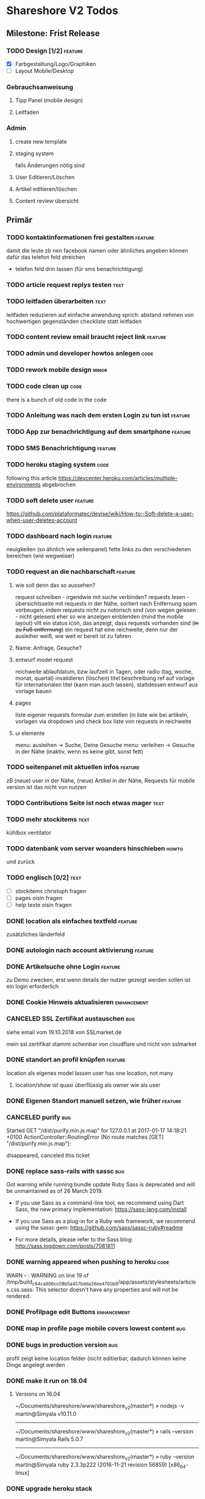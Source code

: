 #+TODO: TODO(t) NEXT(n) WAITING(w) POSTPONED(p) ONTURN(o) REOPENED(r) | DONE(d) FORWARDED(f) CANCELED(c)
#+TAGS: bug feature enhancement text layout concept code theme howto

* Shareshore V2 Todos
** Milestone: Frist Release
*** TODO Design [1/2]                                               :feature:
    - [X] Farbgestaltung/Logo/Graphiken
    - [ ] Layout Mobile/Desktop
*** Gebrauchsanweisung
**** Tipp Panel (mobile design)
**** Leitfaden
*** Admin
**** create new template
**** staging system
falls Änderungen nötig sind
**** User Editieren/Löschen
**** Artikel editieren/löschen
**** Content review übersicht
** Primär
*** TODO kontaktinformationen frei gestalten                        :feature:
damit die leute zb nen facebook namen oder ähnliches angeben können
dafür das telefon feld streichen
- telefon feld drin lassen (für sms benachrichtigung)
*** TODO article request replys testen                                 :test:
*** TODO leitfaden überarbeiten                                        :text:
    leitfaden reduzieren auf einfache anwendung
    sprich: abstand nehmen von hochwertigen gegenständen
    checkliste statt leitfaden                                
*** TODO content review email braucht reject link                   :feature:
*** TODO admin und developer howtos anlegen                            :code:
*** TODO rework mobile design                                         :minor:
*** TODO code clean up                                                 :code:
there is a bunch of old code in the code
*** TODO Anleitung was nach dem ersten Login zu tun ist             :feature:
*** TODO App zur benachrichtigung auf dem smartphone                :feature:
*** TODO SMS Benachrichtigung                                       :feature:
*** TODO heroku staging system                                         :code:
following this article
https://devcenter.heroku.com/articles/multiple-environments
abgebrochen
*** TODO soft delete user                                           :feature:
https://github.com/plataformatec/devise/wiki/How-to:-Soft-delete-a-user-when-user-deletes-account

*** TODO dashboard nach login                                       :feature:
    neuigkeiten (so ähnlich wie seitenpanel)
    fette links zu den verschiedenen bereichen (wie wegweiser)
*** TODO request an die nachbarschaft                               :feature:
**** wie soll denn das so aussehen?
     request schreiben - irgendwie mit suche verbinden?
     requests lesen - übersichtsseite mit requests in der Nähe, sortiert nach Entfernung
     spam vorbeugen, indem requests nicht zu notorisch sind (von wegen gelesen - nicht gelesen)
     eher so wie anzeigen einblenden (mind the mobile layout)
     vllt ein status icon, das anzeigt, dass requests vorhanden sind (+in zu Fuß entfernung+)
     ein request hat eine reichweite, denn nur der ausleiher weiß, wie weit er bereit ist zu fahren
**** Name: Anfrage, Gesuche?
**** entwurf model request
     reichweite
     ablaufdatum, bzw laufzeit in Tagen, oder radio (tag, woche, monat, quartal)
     invalidieren (löschen)
     titel
     beschreibung
     ref auf vorlage für internationalen titel (kann man auch lassen), stattdessen entwurf aus vorlage bauen
**** pages
     liste eigener requests
     formular zum erstellen (in liste wie bei artikeln, vorlagen via dropdown und check box
     liste von requests in reichweite
**** ui elemente
     menu: ausleihen -> Suche, Deine Gesuche
     menu: verleihen -> Gesuche in der Nähe (inaktiv, wenn es keine gibt, sonst fett)
*** TODO seitenpanel mit aktuellen infos                            :feature:
    zB (neue) user in der Nähe, (neue) Artikel in der Nähe, Requests
    für mobile version ist das nicht von nutzen
*** TODO Contributions Seite ist noch etwas mager                      :text:
*** TODO mehr stockitems                                               :text:
    kühlbox
    ventilator
*** TODO datenbank vom server woanders hinschieben                    :howto:
    und zurück
*** TODO englisch [0/2]                                                :text:
    - [ ] stockitems
      christoph fragen
    - [ ] pages
      oisin fragen
    - [ ] help texte
      oisin fragen
*** DONE location als einfaches textfeld                            :feature:
    CLOSED: [2018-11-24 Sa 20:27]
zusätzliches länderfeld
*** DONE autologin nach account aktivierung                         :feature:
    CLOSED: [2018-11-23 Fr 19:48]
*** DONE Artikelsuche ohne Login                                    :feature:
    CLOSED: [2018-11-23 Fr 17:13]
zu Demo zwecken, erst wenn details der nutzer gezeigt werden sollen ist ein login erforderlich
*** DONE Cookie Hinweis aktualisieren                           :enhancement:
    CLOSED: [2018-11-23 Fr 15:59]
*** CANCELED SSL Zertifikat austauschen                                 :bug:
    CLOSED: [2018-11-23 Fr 15:40]
siehe email vom 19.10.2018 von SSLmarket.de

mein ssl zertifikat stammt scheinbar von cloudflare und nicht von sslmarket
    
*** DONE standort an profil knüpfen                                 :feature:
    CLOSED: [2018-11-23 Fr 14:38]
    location als eigenes model lassen
    user has one location, not many
**** location/show ist quasi überflüssig als owner wie als user
*** DONE Eigenen Standort manuell setzen, wie früher                :feature:
    CLOSED: [2018-11-23 Fr 14:37]
*** CANCELED purify                                                     :bug:
    CLOSED: [2018-11-23 Fr 14:31]
     Started GET "/dist/purify.min.js.map" for 127.0.0.1 at 2017-01-17 14:18:21 +0100
     ActionController::RoutingError (No route matches [GET] "/dist/purify.min.js.map"):
     
     disappeared, canceled this ticket
*** DONE replace sass-rails with sassc                                  :bug:
    CLOSED: [2018-11-23 Fr 14:31]
Got warning while running bundle update
Ruby Sass is deprecated and will be unmaintained as of 26 March 2019.

- If you use Sass as a command-line tool, we recommend using Dart Sass, the new
  primary implementation: https://sass-lang.com/install

- If you use Sass as a plug-in for a Ruby web framework, we recommend using the
  sassc gem: https://github.com/sass/sassc-ruby#readme

- For more details, please refer to the Sass blog:
  http://sass.logdown.com/posts/7081811
*** DONE warning appeared when pushing to heroku                       :code:
    CLOSED: [2018-11-23 Fr 14:20]
WARN -- : WARNING on line 19 of /tmp/build_c64ca906cc08b5a457bdda26ee4700b9/app/assets/stylesheets/articles.css.sass:
This selector doesn't have any properties and will not be rendered.
*** DONE Profilpage edit Buttons                                :enhancement:
    CLOSED: [2018-11-23 Fr 14:14]
*** DONE map in profile page mobile covers lowest content               :bug:
    CLOSED: [2018-11-23 Fr 14:05]
*** DONE bugs in production version                                     :bug:
    CLOSED: [2018-11-19 Mo 21:17]
profil zeigt keine location felder (nicht editierbar, dadurch können keine Dinge angelegt werden
*** DONE make it run on 18.04
    CLOSED: [2018-11-19 Mo 19:22]
**** Versions on 16.04
~/Documents/shareshore/www/shareshore_v2(master*) » nodejs -v                    martin@Simyala
v10.11.0
------------------------------------------------------------
~/Documents/shareshore/www/shareshore_v2(master*) » rails --version              martin@Simyala
Rails 5.0.7
------------------------------------------------------------
~/Documents/shareshore/www/shareshore_v2(master*) » ruby --version               martin@Simyala
ruby 2.3.3p222 (2016-11-21 revision 56859) [x86_64-linux]
*** DONE upgrade heroku stack
https://devcenter.heroku.com/articles/upgrading-to-the-latest-stack
*** DONE layout article ansicht mit bemerkungen                 :enhancement:
    CLOSED: [2017-06-29 Do 20:12]
    sieht irgendwie doof aus mit den bemerkungen unter den infos, so dass man sie gern übersieht
*** DONE request: user soll genauer spezifizieren                   :feature:
    CLOSED: [2017-06-29 Do 19:59]
    datum, art der nutzung
*** DONE admin notifications                                        :feature:
    CLOSED: [2017-06-29 Do 18:22]
    admin braucht email notifications über neue users und neue einträge zum prüfen
    wann? - freitext einträge werden verändert, welche gibt es? jedoch nur solche die auf der website abrufbar sind
    - article: details, title bei vorlagenfreien artikeln
    - profil: username, details
    - location: komplette adresse - ohoh
    ohje, das sind viele sachen, vorläufig nur bei
    - profil: username, details
    - article: details, title
    welche infos sind notwendig?
    - neuen content
    - link to edit
*** DONE admin muss locations editieren und löschen können          :feature:
    CLOSED: [2017-06-29 Do 14:44]
    beachte das manuell setzen der location
    button für automatisches setzen (reset) - nicht so wichtig
*** DONE admin artikel ohne vorlage markierung                      :feature:
    CLOSED: [2017-06-28 Mi 15:00]
    eventuell irgendwie mit raum verknüpfen?
*** DONE Räume durch Kategorien ersetzen (aussagekräftiger)
    als eigenes Model implementieren:
    name je nach sprache, 
    bessere durchsuchbarkeit auf db ebene
*** DONE vorlagen seite übersichtlicher gestalten                    :layout:
    CLOSED: [2017-06-20 Di 14:02]
    - DONE room braucht übersetzung
**** ideen:
     - CANCELED staffelung:
       - Man kann mich gerne wegen Alltagsgegenständen (die nicht aufgelistet sind) fragen
         - entweder als häkchen in profil oder als Artikel, der ganz oben gelistet ist
       - pakete (hobbies)
         - optionale details angeben
         - oder häkchen bei Details auf Nachfrage
         - bei Suche auch zugehörige Pakete auflisten
         - vorlagenfreie artikel einem paket zuordnen
         - eigene Hobbies erstellen
       - erweiterte Alltagsgegenstände (zT Deckung mit Details aus Paketen)
         - ist selber ein Paket
       - vor der realisierung listen erstellen!!
     - bedenke: bei 3000 Artikeln in der Datenbank und 30 Artikeln pro Nutzer ist das nur 1%
       - daher durchsuchen der datenbank unbedingt mittels suchfeld
       - dumme user scrollen wohl eher durch artikellisten
     - CANCELED Kategorie häufig verwendet: einfache Werkzeuge (in Alltagsgegenstände enthalten)
*** DONE profil ansicht                                             :feature:
    CLOSED: [2017-05-06 Sa 14:34]
    listet nur locations, könnte aber auch artikel listen wie search
    und ne map, +ausserdem gibts in zukunft nur noch eine location+
*** DONE profil text
    CLOSED: [2017-05-03 Mi 14:12]
    netter text macht profile menschlicher
*** DONE das geblinker wenn sachen ausgeblendet werden nervt    :enhancement:
    CLOSED: [2017-05-03 Mi 13:10]
    am besten den entsprechenden gesamtteil von vorneherein ausblenden
    display:none geben
*** DONE cloudflare weiterleitung
    CLOSED: [2017-05-03 Mi 13:00]
    zwecks billigerem ssl zertifikat (heroku: 20$)
    - bei campusspeicher die namesserver geändert unter: https://www.campusspeicher.de/kundencenter/domain-nameserver-einstellungen/9124932/
      vorher:
      dns1.mediafam.de
      dns2.mediafam.de
      dns3.mediafam.de
      dns4.mediafam.de
      nachher:
      max.ns.cloudflare.com
      pam.ns.cloudflare.com
    - added A record form shareship.de to 91.250.115.183 (did also on campusspeicher, like it was before my changes)
    - next step: ssl aktivieren und unter heroku deaktivieren
      eventuell das gekaufte zertifikat bei rapidssl stornieren
    - bei heroku das endpoint ssl addon deaktiviert, auf widerruf bei rapidssl verzichtet, wg geringer erfolgsaussicht
    - bei cloudflare ssl mit option full aktiviert, weil flexible zu ner forwardschleife geführt hat
      mal sehen, ob das funktioniert (sollte eigentlich nicht, bissl warten)
    - ticket schließen, fehlerfall wird auffallen, dann erneut öffnen
*** DONE nutzerführung nach anmeldung                                 :theme:
    CLOSED: [2017-05-02 Di 17:31]
**** entwurf 1
     neuanmeldung: emailadresse angeben -> email erhalten -> bestätigen -> weitere nutzerdaten angeben -> fertig
     weitere nutzerdaten sind: passwort (vorgenerieren (per js sonst unsicher - weglassen)), nutzername, standort
     auto login after confirm wird als security risk gewertet
**** entwurf 2
     emailadresse, passwort, nickname eingeben -> email bestätigung -> anmelden -> standort und kontakt details eingeben (guidepost) 
**** CANCELED nach email bestätigung sofort login
     CLOSED: [2017-05-02 Di 17:31]
     security rist
**** DONE vor und nachname bis auf weiteres deaktivieren
     CLOSED: [2017-05-02 Di 17:30]
     alternativ nutzername deaktivieren (wie bei facebook, besser nicht wegen privatsphäre)
**** CANCELED nur ein standort und den gleich nach der anmeldung ausfüllen
     CLOSED: [2017-05-02 Di 17:03]
     standort im profil edit anlegen und bearbeiten
***** entwurf
      - [ ] user.locations durch location ersetzen
        erst mal sparen
      - [ ] contact details in eigenes model schieben
        erst mal sparen
      - [ ] formulare:
        nested, weil das dann durch registrations#update geregelt wird
        dann noch update_resource überschreiben, um location und contact info ohne password updaten zu können - done
        inwieweit geht das auch mit locations statt location? schwierig
        erst mal die formulare für die contact details machen? allerdings sollen die ja auch ausgelagert werden. das ist auch nur dann nested wenn sie ausgelagert werden. also erstmal ohne auslagern ohne nested realisieren
      - [ ] init the location of new users with country and city

*** DONE hilfe text im profil aktualisieren
    CLOSED: [2017-05-02 Di 17:29]
*** CANCELED die contact form felder anders anordnen
    CLOSED: [2017-04-28 Fr 17:52]
    checkbox - details
    via Shareshore - ohne details - immer aktiv
    via email - ohne details
    via telefon - telefonnr feld
*** DONE passwort abfrage bei ändern der nutzendaten nervig     :enhancement:
    CLOSED: [2017-04-28 Fr 17:51]
    nur beim ändern des passwortes oder der email nötig
    dazu separate seiten
    besser die profile seite etwas umbauen, so dass das moderner wirkt
    edit button für jedes feld öffnet jeweils eigenes form mit oder ohne passwort feld
    besser gelöst
*** DONE devise has a secret key which is stored a vc'ed file           :bug:
    CLOSED: [2017-04-27 Do 14:13]
    devise.rb: config.secret_key
    drüber nachlesen
    put into .env resp. heroku config
*** DONE dns weiterleitung von shareship.de                             :bug:
    CLOSED: [2017-04-27 Do 12:55]
**** Protokoll
***** versuch 1
      <2017-04-08 Sa 15:15>
      - ausgangszustand
        dns config: siehe Projects/shareship/www/2017-04-08_campusspeicher_dns_configuration.png
        http://www.shareship.de -> geht
        http://shareship.de -> http://shareship.de.herokuapp.com -> no such app
        http://www.shareship.de.herokuapp.com -> no such app (muss wohl so sein)
      - added shareship.de, 3600, IN, CNAME, shareship.de.herokudns.com
      - folgen
        anmeldung auf campusspeicher webmailer mit @shareship.de adresse geht nicht
      - änderung rückgängig gemacht: webmailer scheint wieder zu gehen (ohne verzögerung), jedoch fehlerpopup in webmailer gui (verbindung zum speicherserver fehlgeschlagen) - oder auch nicht (zweiter versuch nach einer minute schlägt fehl) - verhalten inkonsistent, mal gehts mal nicht, immer fehler mit speicherserver, fehlernachricht leicht variierend (schätzte, weil die dns konfiguration noch nicht weit genug propagiert ist, besser noch warten), um <2017-04-08 Sa 16:43> geht's wieder ohne fehler
***** versuch 2
      ziel: stelle fest, ob nach der änderung http://shareship.de geht
      dns config: siehe file:~/Projects/shareshore/www/2017-04-08_campusspeicher_dns_configuration.png
      - vorher [4/5]
        - [X] http://www.shareship.de
        - [ ] http://shareship.de
        - [X] anmeldung auf campusspeicher mit mail@shareship.de
        - [X] email an svenja@shareship.de (via contacts formular)
        - [X] email antwort an matlantis von svenja's campusspeicher
          msg_989ec184-3cdf-41cd-8c43-81d7a9c10c8b_e12c6f02-ed8f-492d-932e-79df0130c496@userreply.shareship.de
      - added shareship.de, 3600, IN, CNAME, shareship.de.herokudns.com
        <2017-04-08 Sa 16:57>
      - warten
      - <2017-04-08 Sa 19:21> keine veränderung, weiter warten
      - unter firefox gehts!!!!!
      - mache änderungen rückgängig und probiers nochmal
      - btw campusspeicher email login geht nicht
      - <2017-04-08 Sa 19:34> änderung rúckgängig gemacht
      - keine unmittelbare veränderung (auch nicht email login)
      - <2017-04-08 Sa 20:15> email login geht wieder
      - http://shareship.de geht auch im firefox!!
      - es geht selbst im eww!
      - check [5/5]
        - [X] http://www.shareship.de
        - [X] http://shareship.de firefox, eww, nicht im vivaldi :(
        - [X] anmeldung auf campusspeicher mit mail@shareship.de
        - [X] email an svenja@shareship.de (via contacts formular)
        - [X] email antwort an matlantis von svenja's campusspeicher
          msg_989ec184-3cdf-41cd-8c43-81d7a9c10c8b_e12c6f02-ed8f-492d-932e-79df0130c496@userreply.shareship.de

      - als gelöst betrachten!
***** <2017-04-24 Mo> trat zuletzt bei leon's handy auf
      <2017-04-26 Mi> und heute bei mir im chrome
      --> nix geht
***** versuch 3
      - vorher: 
        - dns config: siehe file:~/Projects/shareshore/www/2017-04-26_campusspeicher_dns_configuration.png
        - ping shareship.de geht nach 91.250.115.183
      - massnahme:
        - <2017-04-26 Mi 13:27> lösche den A eintrag auf shareship.de nach 91.250.115.183
        - <2017-04-26 Mi 13:36> keine verändernug (mail geht, ping wie vorher)
        - <2017-04-26 Mi 13:36> added shareship.de, 3600, IN, CNAME, shareship.herokuapp.com
      - änderungen rückgängig gemacht
***** versuch 4
      im campusspeicher Control Panel unter shareship.de war eine weiterleitung auf shareship.de.herokudns.com eingetragen. geändert in shareship.herokuapp.com.
      unter firefox gehts jetzt auch nach löschung aller nutzerdaten
*** DONE https                                                      :feature:
    CLOSED: [2017-04-26 Mi 13:18]
    certificate: renew on 22.04.2020, have already put a reminder into calendar
**** usefull
     - https://simonecarletti.com/blog/2011/05/configuring-rails-3-https-ssl/
       rails seite
     - https://readysteadycode.com/howto-setup-ssl-with-rails-and-heroku
       heroku seite und general infos
     - https://www.resumonk.com/blog/setup-ssl-certificate-heroku/
       csr erstellen
**** how i finally did it
     auf heroku kümmert sich heroku um ssl, mein server sieht sowieso nur http
     daher muss mein server auch kein https können
     aber der dns eintrag in campusspeicher musste anders lauten: shareship.herokuapp.com
     auf heroku muss man ssl freischalten (endpoint gewählt), und das certificate muss man kaufen und installieren (siehe anleitungen in den links unter [[usefull]])
     frag nicht, woher ich das genommen hab!
     in production.rb force_ssl aktiviert
     --> läuft
*** DONE sprache mechanik                                           :feature:
    CLOSED: [2017-04-21 Fr 14:54]
    stockitems
    - title
    - details hint
    - room (wird ohnehin überarbeitet)
*** DONE die fahrzeug zeit einschätzung ist blödsinn im Stadtverkehr    :bug:
    CLOSED: [2017-04-18 Di 13:47]
    
*** DONE search: wenn adresse unbekannt, kommt einfach nix              :bug:
    CLOSED: [2017-04-18 Di 13:24]
*** DONE das search form schaut beschissen aus, wenn display zu klein   :bug:
    CLOSED: [2017-04-18 Di 12:16]
*** DONE ersetze tafel schokolade durch ein eis                 :enhancement:
    CLOSED: [2017-04-18 Di 12:03]
    besser als icon darzustellen
*** DONE standort löschen löst flash nachricht aus              :enhancement:
    CLOSED: [2017-04-18 Di 11:49]
    annoying
*** DONE bereits angemeldete user nicht mit der cookie warnung belästigen :enhancement:
    CLOSED: [2017-04-18 Di 11:44]
*** DONE search form fehlerhafte leerzeile wenn user keinen standort hat :bug:
    CLOSED: [2017-04-18 Di 11:28]
*** DONE transport_models brauchen icons                        :enhancement:
    CLOSED: [2017-04-15 Sa 21:45]
    glyphicons-shoe-steps
    glyphicons-bicycle
*** DONE location country choice box                            :enhancement:
    CLOSED: [2017-04-15 Sa 18:37]
*** DONE erfolgreich angemeldet notification raus               :enhancement:
    CLOSED: [2017-04-15 Sa 13:38]
*** CANCELED email verification after change behaves like new registration :bug:
    CLOSED: [2017-04-11 Di 19:32]
    das ist wirklich ziemlich egal
*** DONE "Vorlagen" in "Anbieten" umbenennen                    :enhancement:
    CLOSED: [2017-04-11 Di 17:51]
*** CANCELED abschnitt über diebstahl in faq ergänzen                  :text:
    CLOSED: [2017-04-11 Di 17:48]
*** DONE schicker cookie hinweis                                     :layout:
    CLOSED: [2017-04-11 Di 17:05]
    http://veganer-kuchen.net/
*** DONE seite contacts: send gibt keine rückmeldung                    :bug:
    CLOSED: [2017-04-11 Di 15:59]
*** DONE change order of help panel and content in every page   :enhancement:
    CLOSED: [2017-04-11 Di 15:51]
*** DONE mobile ansicht                                              :layout:
    CLOSED: [2017-04-11 Di 14:02]
    Guck mal nach metatag für den Viewport. Ohne das nehmen Mobilgeräte am das die 
Seite nicht optimiert ist und setzt die Viewportbreite auf ~1000px Breite. Kann 
man auf Devicewidth stellen und es sieht so aus wie am PC aus.
*** DONE contact zu nutzern via formular: absender nick as betreff streichen
    CLOSED: [2017-04-11 Di 13:09]
    das wird sonst komisch, wenn man reply macht und den andere (Paul) liest dann "Re: Nachricht von Paul" 
*** DONE anfragen für article reply-to adresse
    CLOSED: [2017-04-11 Di 13:26]
    geht momentan an mail@shareship.de
*** DONE pages setzen kein title attribute
    CLOSED: [2017-02-07 Di 16:26]
*** DONE contributions page                                            :text:
    CLOSED: [2017-02-07 Di 16:26]
    mit lizenz stuff [5/5]
    - [X] rails
    - [X] bootstrap
    - [X] Glyphicons
    - [X] google captcha
    - [X] nominatim
    - gems
    - fonts (icons für rate)
*** DONE richtlinie: vereinbart ausdrücklich eine gegenleistung!       :text:
    CLOSED: [2017-02-07 Di 15:54]
    
*** DONE translation                                                    :bug:
    CLOSED: [2017-02-07 Di 15:23]
    Confirmation token translation missing: de.activerecord.errors.models.user.attributes.confirmation_token.invalid
*** DONE der link auf das bug formular sollte auch ohne den beta hinweis sichtbar sein
    CLOSED: [2017-02-07 Di 15:21]
*** DONE bug formular gibt keine rückmeldung                            :bug:
    CLOSED: [2017-02-07 Di 14:23]
*** DONE user messaging and contact                                   :theme:
    CLOSED: [2017-02-07 Di 13:28]
**** DONE request nachrichten vereinfachen (inhaltlich)
     CLOSED: [2017-02-02 Do 18:08]
**** CANCELED in profile edit has checkbox for show name, but its not shown nowhere :bug:
     CLOSED: [2017-02-02 Do 18:09]
     stimmt gar nicht
**** CANCELED request: fehler, wenn keine contact details vorhanden sind :bug:
     CLOSED: [2017-02-02 Do 18:08]
**** DONE requests contact method                                   :feature:
     CLOSED: [2017-02-02 Do 14:32]
     antwort mglkeit
     contact validation löschen
**** DONE request: reply-to auf verleiher email setzen                  :bug:
     CLOSED: [2017-02-02 Do 14:32]
**** DONE contact: auf der nutzer profil seite kann man nutzer nicht kontaktieren :bug:
     CLOSED: [2017-02-02 Do 14:32]
     irgendwie umorganisieren
     braucht man die seite überhaupt? jaja - für die standorte der user
**** DONE contact dont show checkboxes for phone or name if not given   :bug:
     CLOSED: [2017-01-24 Di 16:27]
**** DONE user messages verschicken
     CLOSED: [2017-01-29 So 13:03]
**** DONE user messages empfangen
     CLOSED: [2017-02-02 Do 14:31]
**** CANCELED requests rausnehmen
     CLOSED: [2017-02-07 Di 13:28]
     testweise - bleiben jetzt erstmal drin
**** DONE den blödsinn mit den kontaktdaten einfach rausschmeißen!
     CLOSED: [2017-02-02 Do 18:08]
     nutzer sollen ihre kontaktdaten selber in die message schreiben
*** DONE mail: html and text weiterleiten
    CLOSED: [2017-02-02 Do 13:33]
    in html email wird der text einfach fehlerhaft dargestellt (newlines). das passiert natürlich auch in den formularen (probieren).
*** DONE formular gestaltung (such formular)
    CLOSED: [2017-01-28 Sa 22:33]
    check boxen horizontal
    addresszeile checkbox und feld in eine zeile - sieht doof aus
    transport checkbox brauchen nen tooltip
*** DONE entfernung in geh minuten                                  :feature:
    CLOSED: [2017-01-28 Sa 18:29]
    oder je nach dauer mit fahrrad oder auto
    einfach easy as der luftlinie kalkulieren
    1km luftline ~ 1.5 km zickzack ~ 20min zu Fuß (3km/h)
    5km luftlinie ~ 7.5 km zickzack ~ 30min mit Fahrrad (15km/h)
    50km luftlinie ~ 75 km zickzack ~ 1h (75km/h)
*** CANCELED leaflet and turbolinks zusammen erzeugen fehlermeldungen   :bug:
    CLOSED: [2017-01-28 Sa 15:10]
    turbolinks deaktiviert
*** DONE description etwas einrücken
    CLOSED: [2017-01-28 Sa 14:53]
*** DONE use pattern field als filter (if it was empty before)
    CLOSED: [2017-01-28 Sa 14:16]
    easy
*** DONE radius durch bewegungsmittel (transport) ersetzen
    CLOSED: [2017-01-28 Sa 14:16]
*** DONE click on map marker -> scroll to location              :enhancement:
    CLOSED: [2017-01-27 Fr 16:55]
      
*** DONE search results: haus info: und Du                              :bug:
    CLOSED: [2017-01-27 Fr 16:00]
    wenn kein user im gleichen haus wie der nutzer
    da ist das und zu viel
*** DONE client side filter für suchergebnisse
    CLOSED: [2017-01-27 Fr 15:18]
    done but disabled
*** DONE löse das karten layout problem [2/2]                        :layout:
    CLOSED: [2017-01-26 Do 14:00]
    - [X] pinning the map using bootstrap affix
      tried it, not so good
    - [X] global map!!
*** DONE einfacheres article layout [2/2]
    CLOSED: [2017-01-25 Mi 21:21]
    - [X] search results nach häusern und nutzern sortieren
    - [X] article_view layout vereinfachen
*** DONE contact: nicht verfügbare contactmethoden ausgrauen
    CLOSED: [2017-01-25 Mi 16:12]
*** DONE resend information instructions                                :bug:
    CLOSED: [2017-01-25 Mi 14:51]
    translations
    submit funzt nicht
    
*** DONE js code wird in article/standorte nicht korrekt ausgefúhrt     :bug:
    CLOSED: [2017-01-25 Mi 14:45]
    seite lädt immer mit allem aufgeklappt
    testen, ob das am browser liegt, und ob das in produktiv auch so ist

    turbolinks war der übertäter
    however, mit turbolinks 'turbolinks:load' verwenden, ohne 'page:change'
*** DONE howto set production to maintanance mode
    CLOSED: [2017-01-25 Mi 14:10]
    heroku maintenance:on
*** DONE in devise emails wird der nutzen mit seiner email statt nickname angesprochen
    CLOSED: [2017-01-25 Mi 13:59]
*** DONE email signatur unter alle emails                       :enhancement:
    CLOSED: [2017-01-25 Mi 13:53]
*** DONE translation missing: de.devise.sessions.user.already_signed_out
    CLOSED: [2017-01-25 Mi 13:38]

*** DONE registrier mail mit text alternative                           :bug:
    CLOSED: [2017-01-24 Di 21:05]
    bitte testen

*** DONE invisible captcha                                      :enhancement:
    CLOSED: [2017-01-24 Di 16:05]
    https://github.com/markets/invisible_captcha
    captcha nur für nicht angemeldete user anzeigen
    
    Jesko dazu:
    Vielleicht könnte man bei registrierten Nutzern auch auf die Roboter-Prüfung verzichten
    und stattdessen ein Throttling/Block machen, wenn zu viele Seiten in zu kurzer
    Zeit abgegrast werden. Hier hilft evtl.  https://github.com/kickstarter/rack-attack 

    vorerst bei recaptcha bleiben. invisible captcha nicht wirklich hilfreich. jeskos methode überdenken

    massnahme: registrierte nutzer vom captcha für die requests befreien
*** DONE remove the unneeded json respond_to statements                :code:
    CLOSED: [2017-01-23 Mo 20:38]
    wenn das json formular für die requests raus ist (da gibts ein ticket), einfach alle json responds löschen
*** CANCELED request: on error: das formular durch gener ersetzen :enhancement:
    CLOSED: [2017-01-23 Mo 20:33]
    (ähnlich wie articles und locations)
    entfällt wenns keine validation gibt - also bitte das antwort konzept realisieren
*** DONE try forms without remote and enable turbolinks [11/11]        :code:
    CLOSED: [2017-01-23 Mo 20:22]
    - [X] article einstellen mit vorlage
    - [X] article einstellen ohne vorlage
    - [X] article updaten
    - [X] article loeschen
    - [X] standort einstellen
    - [X] standort updaten
    - [X] standort löschen
    - [X] request abschicken -> redirect article mit flash message
      - [X] captcha
      - [X] request
    - [X] die flash message funzt nicht!
    - [X] fehlerfälle!
    - [X] remote wieder einschalten
*** DONE move more javascript into assets                              :code:
    CLOSED: [2017-01-23 Mo 18:11]
    done partly but don't know how to do it with the map and the ajax responses, that depend on context
    die maps ham nochn bissl js code. nicht weiter in assets verschieben, weil content generiert wird
*** DONE standort ansicht und liste mit articlen an standort mergen :enhancement:
    CLOSED: [2017-01-11 Mi 18:27]
*** DONE beta warning ausblenden (wie cookie warning)           :enhancement:
    CLOSED: [2017-01-11 Mi 16:21]
    
*** DONE leihgebühr umorganisieren                                  :concept:
    CLOSED: [2017-01-11 Mi 14:01]
    umbenennen
    - gegenleistung
    - im austausch
    - tarif
    - in Erwartung
    - Modell
    - rate
    - leihmodell, leihbasis
    - in return
    - zum Dank

    
    tarifvorschlag oder tarifmodellauswahl
    modelle:
    - lächeln nix - icon: herz
    - schokolade 1€ - icon: candy
    - wein 5€: icon: weinglas
    - theaterkarte 20€, icon: theatermaske
    - rakete 10 000 000€, icon: rakete
    - speziell (siehe bemerkung), icon: stern

    staffellung:
    - 1 Stunden
    - 1 Tage
    - 1 Wochen
    - 1 Monate

    erklärung zum tarifmodell
    - in das hilfepanel und in den tooltip bei vorlagen, inventar
    - in den tooltip bei artikellisten
    - in die FAQ
    - extra page auf die immer verlinkt wird
    - genaue formulierung ist wichtig

**** implementation [6/6]
    - [X] modell in rate feld eintragen, validation für vordefinierte werte
    - [X] article_form
      - gratis checkbox raus
      - dropdown box rein
    - [X] article_show
      - gratis icon durch modell icon ersetzen
      - rate feld raus
    - [X] icons raussuchen
    - [X] stockitem: rate rauslassen
    - [X] stockitem article convertion and vice versa
*** DONE jesko bug anzahl artikel unter vorlagen                        :bug:
    CLOSED: [2017-01-11 Mi 14:00]
    Neuanlage eines Artikels => Speichern => zeigt an "Du hast schon 18 Sachen! "
Dabei habe ich erst 3. Werden hier die Artikel aller Nutzer gezählt?
*** DONE anfrage senden passiert nix
    CLOSED: [2017-01-11 Mi 13:59]
    vmtl weil email grad buggy ist, testen wenn das richtig läuft
    da sollte das error modal aufploppen
*** CANCELED environments, wie funktioniert das
    CLOSED: [2017-01-08 So 13:29]
    stockitem seeds
    stockitems exportieren und importieren
    vorläufig kein automatismus - wann brauch man es denn?
*** DONE upload auf heroku oä                                       :concept:
    CLOSED: [2017-01-08 So 13:27]
    alternativen auschecken
*** DONE layout improvements
    CLOSED: [2016-12-01 Do 14:53]
*** DONE in der map markern werden locations ohne article angezeigt
    CLOSED: [2016-11-30 Mi 18:09]
    locations ohne article mit pattern match
*** DONE karte sollte nicht scrollen                            :enhancement:
    CLOSED: [2016-11-30 Mi 17:40]
*** DONE die locations search results sind nicht mehr nach entfernung sortiert :bug:
    CLOSED: [2016-11-30 Mi 17:11]
*** DONE philosophie gedanke                                           :text:
    CLOSED: [2016-11-30 Mi 16:53]
    werbefrei, kostenlos ähnlich wie bessermitfahren.de
*** DONE bug report seite mit bug formular                          :feature:
    CLOSED: [2016-11-30 Mi 14:13]
*** DONE kontakt infos in users#show mit captcha schützen               :bug:
    CLOSED: [2016-11-30 Mi 13:42]
*** DONE privacy                                                    :concept:
    CLOSED: [2016-11-30 Mi 12:20]
**** DONE fragen
     - wie gehe ich vor, wenn jmd gestalkt wird, wie kann ich davor schützen?
       - nutzernamen verändern
       - shareship benachrichtigen
       - in faq aufnehmen?
**** DONE massnahmen [9/9]
     CLOSED: [2016-11-30 Mi 12:20]
     - [X] beta phase - nur angemeldete user können suchen
     - [X] namen komplett ausblenden, da sie ungerechtfertigt vertrauen ausstrahlen
       edit profil
       show profil
       _contact
       index locations
     - [X] namen für eigen daten anfordern, versicherung, dass die daten stimmen
       momentan ist der name noch optional, denke das kann man auch so lassen
       ticket erstellt
     - [X] wie ist meine privatsphäre geschützt seite
     - [X] request: beiden beteiligten link auf empfohlene vorgehensweise
     - CANCELED email und telefonnr standardmässig ausblenden (checkboxen ganz deaktivieren)
       das könnte zu nem nutzer draw-back führen (größere hürde, um kontakt aufzunehmen). Lsg: benachrichtigungswege beschleunigen (bsp sms an nutzer (kosten?), facebook nachricht)
       besser mitfahren gibt beides aus, wenn man das captcha eingibt, gibt auch den Namen aus ... hmmm, vielleicht ist das alles zu kompliziert gedacht - allerdings sind deren anzeigen nur temporär und nicht mit ner adresse verknüpft
       wir lassen sie erst mal drin, bis es probleme oder beschwerden gibt! jedoch unbedingt mit nem captcha verbergen
     - [X] hinweis bei anmeldung, dass der nutzer name dem schutz der privatspäre dient, um bösartigen nutzern die zuordnung zwischen standorten und realen menschen zu erschweren. hinweis, dass der nutzername jederzeit veränderbar ist
     - [X] hinweis bei standort eintrag, dass die hausnr offen gehalten werden kann, um den exakten wohnsitz zu verschleiern
       in diesem zuge sollte die hausnr ein eigenes feld bekommen (location und house)
     - [X] i'm human captcha
       ambethia recaptcha (scheinbar brauch man da nen account, wie ist das mit lizenz). das ist google magic. kost nix. wär blód darauf zu verzichten, in privacy statements drauf hinweisen
     - [X] telefonnr und email vor bots verstecken (nicht notwendig, wenn sie nicht angezeigt werden)
**** Weitere überlegungen
*** CANCELED recaptcha erscheint nicht zweimal                          :bug:
    CLOSED: [2016-11-30 Mi 12:19]
    umgangen
*** CANCELED contact formular aus show_modal raus nehmen                :bug:
    CLOSED: [2016-11-30 Mi 12:19]
    show modal ist statt dessen raus
*** DONE article_modal rausnehmen, auf article direkt verlinken
    CLOSED: [2016-11-30 Mi 11:35]
*** DONE request javascript code in article/show                        :bug:
    CLOSED: [2016-11-29 Di 13:11]
    überprüfen, ob der grad incht nur in search/show ist
    irgendwie global machen
*** CANCELED hinweis nutzer vorlagen vorzuschlagen              :enhancement:
    CLOSED: [2016-11-26 Sa 14:15]
    in den help text explizit ermuntern sachen ohne vorlage einzustellen
    steht da schon drin
*** DONE beta markup [2/2]                                             :text:
    CLOSED: [2016-11-26 Sa 12:27]
    - [X] logo
    - [X] sign up
*** DONE leeres shareshore-panel aus search seite entfernen             :bug:
    CLOSED: [2016-11-25 Fr 18:08]
*** CANCELED wie-bin-ich-abgesichert-seite                             :text:
    CLOSED: [2016-11-25 Fr 18:06]
    in FAQ
    leitfaden geschrieben, in tutorial darauf verweisen
    startseite verweist auf tutorial (wie funzt shareship), das sollte die frage beantworten
*** DONE heading layout leserlicher                             :enhancement:
    CLOSED: [2016-11-25 Fr 17:58]
*** CANCELED freundlichere begriffe für rechtliche sachen              :text:
    CLOSED: [2016-11-25 Fr 17:23]
    footer übersichtlicher gestalten
    bin zufrieden
*** DONE Leitfaden zum Ver- und Ausleihen schreiben                    :text:
    CLOSED: [2016-11-25 Fr 16:41]
*** DONE Über uns bzw. Wer steckt dahinter? seite                      :text:
    CLOSED: [2016-11-25 Fr 12:04]
*** DONE reference to deleted location                                  :bug:
    CLOSED: [2016-11-24 Do 18:38]
    user mit einer location
    search something on this location
    delete the location
    call search form -> should crash, cause location is gone
    andere derartige szenarios entwerfen
    klappt soweit
*** DONE map pattern kriterium                                          :bug:
    CLOSED: [2016-11-24 Do 13:55]
    map in search zeigt alle locations nicht nur solche mit pattern kriterium
*** DONE dem nutzer eine mail schreiben                             :feature:
    CLOSED: [2016-11-23 Mi 14:19]
*** DONE suche als get mit parametern statt als post            :enhancement:
    CLOSED: [2016-11-23 Mi 14:18]
    besseres reload und zurück verhalten
*** DONE user alert if no location exists on article creation           :bug:
    CLOSED: [2016-11-23 Mi 14:01]
*** DONE contact details check boxes in article_request_mail form :enhancement:
    CLOSED: [2016-11-22 Di 16:07]
*** DONE article details in article_request_mail rendern                :bug:
    CLOSED: [2016-11-22 Di 14:51]
*** DONE Devise with email confirmation                             :feature:
    CLOSED: [2016-11-19 Sa 12:48]
*** DONE index_owner zu index umwandeln                                :code:
    CLOSED: [2016-11-19 Sa 11:14]
*** DONE admin user list
    CLOSED: [2016-11-18 Fr 22:15]
*** DONE link auf houses für admin                              :enhancement:
    CLOSED: [2016-11-18 Fr 19:44]
*** DONE admin houses                                               :feature:
    CLOSED: [2016-11-18 Fr 18:56]
    liste mit häusern und zugehörigen locations
    funktionen:
    - DONE adress daten des houses ändern 
*** DONE admin mode für stockitems und houses                       :feature:
    CLOSED: [2016-11-18 Fr 18:14]
*** DONE kategorien für todos
    CLOSED: [2016-11-18 Fr 15:23]
    - bug
    - feature
    - enhancement
    - content
    - layout
    - concept
*** DONE sign up checkbox for privacy and termsofuse
    CLOSED: [2016-11-18 Fr 15:21]
*** DONE statische pages [3/3]
    CLOSED: [2016-11-18 Fr 15:20]
    - [X] entwurf
      - tutorial: wie funktioniert shareshore?
      - agb and disclaimer
      - kontakt bei problemen
      - faq
      - statistiken
      - blog
    - [X] Grundgerüst
      http://blog.teamtreehouse.com/static-pages-ruby-rails
    - [X] Pages
      - [X] agbs schreiben
      - [X] contact schreiben
*** CANCELED geocoder kann addresse nicht auflösen:
    CLOSED: [2016-11-17 Do 22:08]
    "An der Hühnerhecke 6, Alzenau, Deutschland"
    in suchmaske
    also jetzt klappts
*** DONE locations owner: link to search page at this location
    CLOSED: [2016-11-17 Do 20:58]
    besser sogar dropdown box mit eigenen standorten in search form
*** DONE search in eigenen controller packen
    CLOSED: [2016-11-17 Do 13:04]
    links auf suche anpassen (startseite)
    autofill suchformular (was vorher session war)
    suchformular als logged in user
    alte dateien löschen
    - index articles/location
    - pages/search
    - 
*** DONE stockitems: hide title field
    CLOSED: [2016-11-16 Mi 11:15]
*** DONE article and location forms should have reset or cancel button
    CLOSED: [2016-11-15 Di 18:21]
*** DONE cookie hinweis
    CLOSED: [2016-11-15 Di 18:14]
    https://github.com/infinum/cookies_eu
    ist bereits in den datenschutzerklärungen drin
*** DONE nav suche bekommt ein symbol
    CLOSED: [2016-11-15 Di 18:14]
*** DONE create article: anzahl artikel hinter vorlagen freien artikel
    CLOSED: [2016-11-15 Di 18:09]
*** DONE tooltips
    CLOSED: [2016-11-14 Mo 18:30]
*** DONE hilfe bereich fertig stellen [3/3]
    CLOSED: [2016-11-14 Mo 18:30]
    - [X] struktur
    - [X] texte
    - [X] einzel layout
*** DONE hilfe bereich im artikel index fehlt
    CLOSED: [2016-11-14 Mo 19:26]
    wegen platz für karte
    hinweis, dass die eigenen artikel incht angezeigt werden
*** DONE finde bessere bezeichnungen
    CLOSED: [2016-11-11 Fr 20:25]
    für 
    - Nutzer: Leute, Chico
    - Artikel: Dingi, Sache, Cosa
    - Standort: Ort, Platz, Punto, Puesto
    - Template: Schablone, Vorlage, Muster, Estampa
    - Inventar
*** DONE Internationalisierung
    CLOSED: [2016-11-11 Fr 20:21]
    - [X] basic
      use url option, later depend on url ending (ex: shareshore.de, shareshore.es)
      default is de
    - [X] translate pages
      - [X] articles
      - [X] location
      - [X] devise
        - [X] the rest
        - [X] mailer
        - [X] passwords
    - [X] devise errors
      eine vorgefertigte datei runtergeladen
    - [X] validation errors
    - [X] _form submit button label (auto generated)
**** DONE must be translated
     Location was successfully created
     Location was successfully destroyed 
     Bisheriges Passwort is needed
*** DONE location country prefill
    CLOSED: [2016-11-08 Di 15:51]
*** DONE locations validation: keine leeren felder um fehler zu vermeiden
    CLOSED: [2016-11-08 Di 14:36]
*** CANCELED nickname and email must be unique
    CLOSED: [2016-11-08 Di 14:21]
    already done
*** DONE session[address] bei login mit erster location füllen
    CLOSED: [2016-11-08 Di 14:20]
    this means clean up devise stuff
    - clean the routes
    - generate devise controllers (already edited registrations controller - review)
*** DONE leere liste hinweis bei interaktiven listen ein und ausblenden
    CLOSED: [2016-11-07 Mo 19:04]
    index_owner views: bis her nur ausblenden realisiert
*** DONE löse das problem falsch aufgelöster locations
    CLOSED: [2016-11-07 Mo 16:45]
    nutzer markieren ihr haus manuell
*** DONE ein maßstab auf der karte wär tolle
    CLOSED: [2016-11-06 So 14:11]
*** DONE die map marker sind nicht korrekt zentriert
    CLOSED: [2016-11-06 So 14:09]
*** DONE article show braucht ne karte
    CLOSED: [2016-11-06 So 14:04]
*** DONE falls ergebnis liste leer, entsprechenden text anzeigen
    CLOSED: [2016-11-06 So 13:39]
    vorkommen:
    - [X] artikel index
    - [X] location index
    - [?] popup
    - [X] index owner articles/locations
    - [X] mal durchsuchen
*** DONE mehr map js in partial verschieben
    CLOSED: [2016-11-05 Sa 17:58]
*** DONE artikel hervorheben, wenn Sie im eigenen haus sind
    CLOSED: [2016-11-05 Sa 17:14]
*** DONE current_location marker überarbeiten
    CLOSED: [2016-11-05 Sa 17:36]
*** DONE an einem Haus überdeckt der current_location marker den Haus marker
    CLOSED: [2016-11-05 Sa 17:36]
    irgendwie zusammenführen
*** DONE houses in suchergebnissen anzeigen
    CLOSED: [2016-11-05 Sa 16:44]
*** DONE häuser
    CLOSED: [2016-11-05 Sa 14:42]
    - repräsentation
      model house has_many locations, location belongs_to house
    - kriterium
      wichtig hausnr!
      geolocation, kann aber abweichungen geben, je nach verwendetem dienst (wir nehmen aber nur einen)
      straße: unterschiedliche schreibweisen, nicht so gut
      ==> geolocation && hausnr (kein eigenes feld!), eventuell ist das nicht ausreichend, wenn in kleinen ortschaften die häuser nicht korrekt identifiziert sind (dann haben wir ohnehin ein problem)
      ==> eventuell nur addressdaten verwenden (dann müssen die nutzer halt alle ein korrektes format verwenden), einige standardersetzungen zulassen:
      - str. <-> straße <-> strasse <-> strase
    - zeitpunkt der zuordnung
      on location creation
    - auswirkungen und views
      index#articles und index#locations jeweils panel mit eigenem haus, bzw. artikel und nutzer speziell markieren
      location#show link auf eigenes haus (house#show)
      kartenmarkierungen (house popups, statt location popups)
*** DONE get rid of unnecessary article attributes
    CLOSED: [2016-11-04 Fr 13:40]
    like value, deposit
*** DONE Karte
    CLOSED: [2016-11-04 Fr 13:36]
    - [X] in location index einbauen
    - [X] hover nicht beim kompleten artikel, sondern nur bei der location, und popup wieder schließen
      ist sonst zu notorisch
    - [X] rechtliche hinweise - leaflet mit osm ist in contributions angegeben - thats it!
    - [X] besseres tileset raussuchen (aktuell osm, funzt bestens), 
    - [X] statische leaflet installation
    - [X] karte in location show einbauen
    - [X] nur locations einzeichnen, nicht artikel
    - [X]  suchradius verwenden
    - [X]  marker in verschiedenen farben
    - [X] tooltips mit artikeln, bzw. mit links
    - [X] java script an irgendne separierte stelle schreiben
    - [X] hover article hightlights marker
*** CANCELED article _show_modal location karte einblenden oder link to openstreetmap
    CLOSED: [2016-11-02 Mi 18:34]
    durch location kartuschen gelöst
*** DONE kartuschen realisiert
    CLOSED: [2016-11-02 Mi 17:38]
*** DONE statt externen link auf osm, location show mit karte
    CLOSED: [2016-11-02 Mi 18:33]
*** DONE locations mit map marker versehen und link auf irgendne karte
    CLOSED: [2016-11-02 Mi 17:06]
    vorkommen:
    - X location index
    - X article index: article_view
    - X article index owner: article_view
    - X article show
    - X profile show
    via helper
*** CANCELED artikel und location index: wenn map nicht angezeigt wird, stimmt das grid layout nicht mehr
    CLOSED: [2016-11-02 Mi 16:06]
    obsolete mit trennung von index und index_location
*** DONE neue sitemap entwerfen
    CLOSED: [2016-11-02 Mi 16:03]
*** DONE article/location index auftrennen
    CLOSED: [2016-11-02 Mi 15:43]
    article index
    article index location
    article index user (unused)
    location index
    location index user (unused)
*** DONE eventuell sollten article eine eigene seite haben (show)
    CLOSED: [2016-11-02 Mi 14:10]
    der modal dialog ist nicht verlinkbar!
*** DONE hilfe panel per yield dings realisieren
    CLOSED: [2016-11-02 Mi 13:05]
*** DONE link layout der edit und remove buttons
    CLOSED: [2016-11-01 Di 22:36]
*** DONE profil ansicht überarbeiten
    CLOSED: [2016-11-01 Di 22:17]
    doofes tabellen layout muss weg
    artikel bei location nur anzeigen, wenn nutzer mehrere locations hat
*** DONE Seitentitel
    CLOSED: [2016-11-01 Di 21:33]
*** DONE Klick auf article zeigt artikel modal mit bild in groß, vollem detail text und user contact details
    CLOSED: [2016-11-01 Di 14:23]
*** DONE demo user und artikel anlegen
    CLOSED: [2016-11-01 Di 14:25]
*** DONE in die artikel ansicht gehören die kontakt informationen
    CLOSED: [2016-11-01 Di 14:25]
*** DONE Artikelsuche ergebnis liste überarbeiten [3/3]
    CLOSED: [2016-11-01 Di 14:24]
    - [X] Sortiermglkeiten nach verschiedenen kriterien
      ich glaub man kann per js umsortieren, wenn die divs entsprechende data attribute kriegen
      welche kriterien?
      - entfernung (auto)
      - user (in entfernung enthalten)
      - titel (alphabetisch)
      - momentan gibts da nicht mehr
    - [X] angaben an neues article modell anpassen
    - [X] Klick auf bild zeigt vergrößert
*** DONE details feld mit ... versehen
    CLOSED: [2016-11-01 Di 13:09]
    vorkommen:
    index_owner
    index
*** DONE umsortieren der listen
    CLOSED: [2016-11-01 Di 12:55]
    der eigenen Artikel/Locations (default location für neue Artikel)
    die Suchergebnisse sortieren nach Distanz/Relevanz
    ==> statische sortierung (pro liste nur ein logisches kriterium)
**** sortierung der locations
     in index
     - [X] distance
     - [X] mit user param: created_at
     und index_owner
     - [X] created_at
**** sortierung der artikel
     in index
     - [X] distance (owner) und alphabetisch
     - CANCELED relevance (suchkriterium), momentan ist das suchkriterium nur ein ja-nein-filter, keine relevance
     - [X] mit user param: nach location und alphabetisch
     - [X] mit location param: alphabetisch
     und index_owner
     - [X] location und alphabetisch
     (- created_at)
*** DONE remote formular error handling
    CLOSED: [2016-10-29 Sa 16:11]
*** DONE reset forms on create
    CLOSED: [2016-10-28 Fr 13:32]
*** DONE trennabstand zwischen article/location ansicht und edit feldern
    CLOSED: [2016-10-28 Fr 12:58]
*** DONE nicht mehr benötgite edit_articles seite löschen, new_articles_b umbenennen
    CLOSED: [2016-10-27 Do 21:01]
*** DONE standorte hübscher machen
    CLOSED: [2016-10-27 Do 21:02]
*** DONE Too many places for article fields:
    CLOSED: [2016-10-27 Do 21:02]
    - _new_articles_fields
    - _articles_fields
    - _edit_articles_fields
    - articles index
    - articles/_form
    und alle sind irgendwie anders!! what a mess!!
*** DONE user_articles_path und new_user_articles_path (siehe form action in new_articles and edit_articles) vermutlich zusammenführen
    CLOSED: [2016-10-27 Do 21:03]
*** DONE guidepost ist mit meinen informationen nicht zufrieden, das nervt
    CLOSED: [2016-10-26 Mi 12:07]
    wird den nutzer auch nerven (will anscheinend vor- UND nachname, dabei reicht eins)
*** DONE new articles, beim aufklappen scrollt das hoch
    CLOSED: [2016-10-26 Mi 12:04]
*** CANCELED wie kann man manage articles and new articles zusammenfassen?
    CLOSED: [2016-10-25 Di 21:51]
    will man nicht mher
*** DONE Ansicht Eigene Artikel überarbeiten
    CLOSED: [2016-10-25 Di 21:50]
    - übersichtlichkeit
      vorschläge: 
      - bearbeiten button oder cb wie in new_articles, der die input felder einblendet
      - ansicht ähnlich wie new_article seite
    Umbenennen
    Kategorien in Artikel übersicht anzeigen (eigene Artikel)
*** CANCELED new articles neu-entwurf
    CLOSED: [2016-10-25 Di 21:21]
    - liste mit artikeln -> details auf der gleichen seite (mess verworfen)
    - liste mit artikeln -> erstellen -> seite mit details (do this)
    - [ ] new_articles als template listing mit ner liste von checkboxen
      - wie kann rails dabei helfen?
        template_selection model:
        - new -> unser template listing
        - create -> erstellt daraus die article
        - formular: liste von checkboxen 
          simple form scheint da die methode der wahl zu sein
          f.association :templates, collection: Templates.where(...).order(...), as :check_boxes, prompt: "Jou!"          
      - wie werden vorlagenfreie artikel erstellt?
        add button fügt titelfeld hinzu
    - [ ] detail seite ist sowas wie edit_articles, aber reduziert auf die gerade neu erstellten artikel
    - [ ] add button für freie artikel
*** DONE wie geht redirect to last location on that page?
    CLOSED: [2016-10-24 Mo 16:22]
    http://zogovic.com/post/19629950359/preserving-scroll-position-across-pages
    seems to be haml syntax? nope, its coffeescript
    brauch ich jetzt nicht, aber vllt später
*** DONE new_articles per ajax realisiert
*** DONE qualität vorläufig rausnehmen
    CLOSED: [2016-10-24 Mo 16:20]
*** CANCELED Artikel erstellen/bearbeiten als Overlay
    CLOSED: [2016-10-24 Mo 16:19]
    oder extra seite mit vernünftiger zurückführung (genau da wo man war)
    - als modal: behebt nicht das eigentliche problem (eigener submit button für jeden artikel)
*** CANCELED seeding of templates
    CLOSED: [2016-10-24 Mo 16:20]
    - deletes the template associations
    - seed everything else also
    - need a better solution
      würde vorschlagen ein eigenes rake task anzulegen, mit nem komplexeren script das sich darum kümmert
    - ist jetzt glaub ich nicht schlimm, weil später die templates manuell eingefügt werden

*** CANCELED diese bootstrap-rails formulare sind alle etwas fragwürdig
    CLOSED: [2016-10-24 Mo 16:18]
    zu wenig und unklare gestaltungsmglkeiten
    kann man da nicht was machen?
    vllt braucht man das gar nicht, wenn man quality und rate intervall weglässt - der Gratis Button!!
    die bleiben erstmal drin!
*** DONE own articles: js bound to gratis cb not working
    CLOSED: [2016-10-18 Di 17:51]
    because, code is not really bound, because it was created after page loading finished
    handler 'click' on document formulieren
*** DONE rate und rate interval als string mit geeigneten prefills
    CLOSED: [2016-10-18 Di 14:20]
*** DONE klären was dieses respond_to eigentlich tut
    CLOSED: [2016-10-17 Mo 17:36]
    klingt nach ajax oder irgend wie zu aufwendigen methoden, ersetzen durch nen simpleren aufruf, wenn mans irgendwo findet
    
*** DONE gratis option beim artikel erstellen und bearbeiten
    CLOSED: [2016-10-17 Mo 15:04]
    am besten wieder ins modell reinnehmen
    überwiegt den wert bei rate
    ermöglicht, das per formular ohne js zu versenden
    
*** DONE entwurf navigation
    - info (komplett in den footer verschieben)
      - tutorial (auf die startseite)
      - agb
      - contact
      - faq
    - user
      - goalpost (get rid off)
      - basic
      - locations
      - manage articles
      - new articles

    - startpage (logo)

    - suchepage

    - [registration]
      - login
      - logout
      - signup

*** DONE new articles layout [4/4]
    CLOSED: [2016-10-17 Mo 12:04]
    - [X] die room panels sind zu groß
    - [X] der erstellen button ist nicht sichtbar genug
      jetzt gibts zwei
    - [X] die eingabe felder sind zu fett
      das überlassen wir mal dem späteren layout
    - [X] die räume haben ne hässliche farbe
      panels weggemacht
*** DONE Versuch mal alles ohne bootstrap zu realisieren
    CLOSED: [2016-10-14 Fr 18:58]
    mal mit spectre probiert, aber hat halt kein js
*** DONE article_edit an neues model anpassen
    CLOSED: [2016-10-14 Fr 14:20]
*** CANCELED article edit submit leads to show article but should return to edit_articles
    CLOSED: [2016-10-14 Fr 14:15]
*** DONE bei ner verlinkung mit angeben wo man herkam, damit der submit button dahin zurückführt
    CLOSED: [2016-10-14 Fr 14:11]
    beispiel: auf edit article kommt man entweder durch article such index (wobei das nur als spezialfall), oder via edit_articles.
    this did it: http://stackoverflow.com/questions/2139996/how-to-redirect-to-previous-page-in-ruby-on-rails
*** CANCELED article bekommen nen room
    CLOSED: [2016-10-12 Mi 18:21]
    template article den des raum, eigene artikel bekommen einen vom nutzer zugewiesen, oder landen in eigene (besser). dann bekommen sie also doch keinen room
*** DONE kleidung * räume lassen sich nicht aufklappen (wg leerzeichen)
    CLOSED: [2016-10-12 Mi 18:09]
*** CANCELED menuleiste und infoleiste realisieren
    CLOSED: [2016-10-11 Di 15:49]
    nochmal drüber nachdenken was da eigentlich reinsoll
    keine bestehende notwendigkeit
*** CANCELED article aktivieren/deaktivieren
    CLOSED: [2016-10-11 Di 15:47]
    wie soll das aussehen?
    in artikel übersicht, kann der nutzer wählen, ob er den artikel momentan verleiht oder nicht
    in der suche wird er nur dann angezeigt, wenn er verleihbar ist
    klingt ja nett, aber die frage ist doch, ob das jmd braucht - die alternative ist, wenn jmd fragt absagen, oder den artikel löschen
    vergiß es einfach
*** CANCELED user ergebnisseite ist via /locations anzusteuern (statt /users)
    CLOSED: [2016-10-11 Di 14:45]
    das macht zwar im prinzip sinn, ist aber trotzdem komisch
    drüber nachdenken, was man da machne kann
    stört keinen großen geist
*** DONE Eigene Artikel ohne Titel werden kommentarlos nicht erstellt
    CLOSED: [2016-10-11 Di 14:41]
    Fehlermeldung wäre hilfreich
    das liegt noch an dieser alten validation, die besagt ignoriere alle Artikel deren Titel leer ist
    das wird aber immer noch implizit für die eigenen artikel verwendet. rauswerfen

*** DONE js features für templates [4/4]
    CLOSED: [2016-10-11 Di 13:53]
    - [X] vorlage formular per js einblenden, wenn ein häkchen gemacht ist
    - [X] rooms einklappen per js
    - [X] vorlagen-freie artikel per javascript hinzufügen
      irgendwie mit cocoon realisiert
      aber remove link durch häkchen ersetzen und bei den anderen rausnehmen
      häkchen automatisch setzen
    - [X] das ganze layout mit der tabellen zeile vernünftig machen (oder irgendwie anders)

*** DONE rooms via bs accordeon hiden
    CLOSED: [2016-10-11 Di 13:38]
*** DONE ich glaub die eigenen templates gehen grad nicht, weil das häkchen nicht gesetzt wird
    CLOSED: [2016-10-11 Di 12:49]
*** DONE new_articles: räume ein-ausklappen
    CLOSED: [2016-10-07 Fr 14:01]

*** DONE funktionalität templates [5/5]
    CLOSED: [2016-10-04 Di 17:01]
    - [X] new_articles seite löschen
    - [X] new_articles_templates auf funktionalität überprüfen
    - [X] new_articles_templates layout ordentlich machen
    - [X] was soll denn dieses remove feld?
      einfach mal gelöscht
    - [X] neue einträge werden nicht vorgefüllt
      done via initialize of article model (ugly?)
*** CANCELED template view fertig machen
    CLOSED: [2016-09-14 Mi 18:03]
*** DONE article tabellen felder größe
    CLOSED: [2016-09-13 Di 14:08]
    man kann da nem text_field ne size: mitgeben, wobei der wert prozentual zu verstehen ist
*** DONE kategorien erstellen
    CLOSED: [2016-09-14 Mi 10:56]
    sowohl für templates als auch für artikel (falls nötig)
    vorläufig nur für templates
    als extra string feld realisieren 
    als room bezeichnet
    ein template sollte in mehrerer rooms platziert werden können!!!!
    - als liste von strings, bzw komma separierter string (nicht durchsuchbar)
    - als eigene relation (besser)
*** DONE rate in EUR umrechnen in den views
    CLOSED: [2016-09-13 Di 13:16]
    rate ist jetzt ein float, das machts einfacher
*** DONE template validations
    CLOSED: [2016-09-13 Di 13:17]
*** DONE edit_articles: details anzeigen
    CLOSED: [2016-09-13 Di 12:16]
*** DONE rate in ct statt in eur
    CLOSED: [2016-09-13 Di 12:53]
    column rename rate_eur -> rate_ct
    angabe immer umrechnen (später)
*** DONE rate_interval beliebiger string (drucker: 20ct / seite)
    CLOSED: [2016-09-13 Di 12:22]
    validation löschen
    dropdown felder durch textfelder ersetzen: 
    - edit_articles
    - new_articles
    - new_articles_templates
*** DONE article kriegen ne qualität (zustand)
    CLOSED: [2016-09-13 Di 13:40]
    im template feld realisieren, jedoch nicht ins template model einbauen
*** DONE Article Manager
    CLOSED: [2016-10-04 Di 17:05]
    Entwurf usw. 
    ist ne kombi aus Articles und New_articles pages
*** DONE gem cocoon  
    CLOSED: [2016-10-04 Di 17:06]
    solve articles and locations update error problem
    create better nested forms
    eingebunden - ist jetzt nix besonderes
*** DONE template seite ausarbeiten
    CLOSED: [2016-09-13 Di 12:12]
    anzeigen welche templates schon realisiert sind
    details field anzeigen
*** DONE artikel vorschläge
    CLOSED: [2016-09-09 Fr 15:20]
    staubsauger
    statische artikel (Werkzeug Basis)
*** CANCELED correct redirecting after sign in
    CLOSED: [2016-09-03 Sa 16:12]
    https://github.com/plataformatec/devise/wiki/How-To:-redirect-to-a-specific-page-on-successful-sign-in
    seems to work
*** DONE search is still case sensitive
    CLOSED: [2016-09-03 Sa 16:25]
*** DONE guidepost
    CLOSED: [2016-09-01 Do 22:01]
    den guide post in drei seiten unterteilen mit drei update methoden usw, damit das alles clean wird
*** DONE user experience umsetzen [3/3]
    CLOSED: [2016-09-01 Do 22:02]
    - [X] startseite (struktur)
    - [X] such ergebnis seite mit anbietern (prinzip)
    - [X] erster login -> wegweiser
*** DONE user experience entwerfen
    CLOSED: [2016-08-15 Mo 12:50]
**** First Contact als Provider
     - Startseite: 
       - wo bin ich und welche Artikel gibt es hier?
       - was ist Shareshore? (verdien dir ein paar kröten!)
     - Anmeldung
       - via facebook oder wenige essentials
       - fertsch
     - erster login, bzw email bestätigung
       - location erstellen
       - möglichst viele artikel einstellen (unkompliziert en masse)
**** First Contact als Client
     - Startseite:
       - wo bin ich und welche Artikel gibt es hier
       - Suchmaske
     - Der Nutzer muss einen schnellen Überblick bekommen!
       - Welche Anbieter gibt es in meiner Nähe
       - Welche Artikel gibt es in meiner Nähe
**** Startseite
     - eingabe feld Stadt, Suchbutton -> Suchseite
     - was ist Shareshore, mach mit und verdien dir ein paar kröten, eigenes angebot einstellen
     - mehr nicht!!!
**** Suchseite
     - komplette suchmaske
     - karte
     - artikelliste
     - anbieterliste
*** DONE rate field umorganisieren
    CLOSED: [2016-08-09 Di 15:43]
    - rate_value und rate_intervall (stunde/tag/woche/monat)
    - gibt es mehrere raten pro artikel? 
      - wenn ja, wie organisieren?
      - erst mal: Nein!!
      - vorschlag: entweder rate_value und rate_intervall oder rate_extra string field
        wenn rate_extra nicht leer, wird das genommen
        wenn rate_value 0 ist und rate_extra leer, ist es gratis
    - vorgehen [9/9]
      - [X] rate -> rate_extra
      - [X] gratis löschen
      - [X] rate_value und rate_intervall hinzu
      - [X] rate_intervall braucht nen validator, der sicherstellt, dass der wert in (hour/day/week/month) ist
      - [X] für migrierte artikel muss rate_intervall initialisiert werden
      - [X] rate_value validator nicht negativ
      - [X] eingabe felder anpassen, und anzeige felder
      - [X] i18n für validation fehler
      - [X] populate article numerical fields and interval field
*** DONE gratis artikel hervorheben [2/2]
    CLOSED: [2016-08-09 Di 15:43]
    - [X] sowohl in der liste als auch in der ansicht
    - [X] btw gratis checkbox virtuell machen und den wert durch leeres rate field symbolisieren
      und dabei via javascript das text feld ausgrauen, wenn man gratis anklickt - gute übung
*** DONE error on reload in basic profile settings after submit error
    CLOSED: [2016-08-15 Mo 12:51]
    edit basic settings: error -> users (should be users/edit), f5 -> crash
    produce submit error with blank email
*** DONE user edit/show has list of articles inline (pagewise - uhm, not easy) (javascript)
    CLOSED: [2016-08-14 So 14:33]
*** DONE layout II
    CLOSED: [2016-07-31 So 20:19]
    - [X] there are still tables and form that needs bootstrap markup (especially the devise stuff)
    - [X] links as buttons
    - [X] check error msg in devise bootstrap forms - works perfectly!
*** DONE article: price_eur durch value_eur ersetzen und dokumentieren (keep data in table)
    CLOSED: [2016-07-31 So 19:38]
*** DONE [[git hub check in]]
*** DONE highlight alerts and notices
    use the ruby girls layout example - not so good idea, begin with bootstrap from scratch see layout below
    - devise and flash messages:
      https://github.com/plataformatec/devise/wiki/How-To:-Integrate-I18n-Flash-Messages-with-Devise-and-Bootstrap
      http://stackoverflow.com/questions/20234504/rails-devise-i18n-flash-messages-with-twitter-bootstrap
*** DONE layout mit bootstrap
    http://getbootstrap.com/components/
    http://www.tutorialrepublic.com/twitter-bootstrap-tutorial/
    https://launchschool.com/blog/integrating-rails-and-bootstrap-part-1
    https://github.com/bootstrap-ruby/rails-bootstrap-forms
*** DONE link auf search seite in nav bar
*** DONE Listen seitenweise!
    https://github.com/mislav/will_paginate/wiki
       
*** DONE eigene artikel aus der suche herausnehmen
*** DONE die karte wieder einbauen und distanzen berechnen
    - [X] karte
    - [X] distanzen anzeigen
*** DONE geocoder
    - [X] geocoder einheiten
    - [X] geocoder caching
*** DONE setup devise mailer
    https://rubyonrailshelp.wordpress.com/2014/01/02/setting-up-mailer-using-devise-for-forgot-password/
    done for development environment
    set up a new mailbox on campusspeicher
    to configure it on another system, edit Procfile.template and .env.template and remove .template ending
** Sekundär
*** TODO geocoding                                                  :feature:
    - eigene geocode methode auf grundlage von Geocoder::search schreiben
    - felder (street, number ... ) aktualisieren bzw ausfüllen
    - DONE karte in profil einblenden, um die location zu überprüfen und manuell zu setzen
    - in zukunft locations ohne longlat angaben verarbeiten (karte, entfernungen (ohoh, am besten vorher rausfiltern)), warnung im profil
*** TODO Räumen eine Farbe zuordnen
*** TODO new_articles: text decoration and color for headings
*** TODO strg f sucht keinen text der display:none hat
    man sollte jedoch die artikel listen auf diese weise durchsuchen können
    da lässt sich wohl nicht viel machen ...
*** TODO new article felder neu sortieren und übersichtlicher gestalten
    - [ ] für die qualität sterne verwenden
      https://codepen.io/jamesbarnett/pen/vlpkh
      https://github.com/wbotelhos/raty
      da gibts noch mehr, wenn man rating star css oder bootstrap oder so eingibt
      aber vllt eher qualität als dropdown box mit vordefinierten begriffen - ist sonst nicht klar was gemeint ist
    - [ ] leihgebühr und zeitraum in eine zeile
    - [ ] details durch bemerkung ersetzen und in letzte zeile (als multiline)
*** TODO new_articles add button [1/3]
    - mal testweise diese funktionalität ohne cocoon realisieren
      probiert, aber ist aufwendiger als man denkt
    - [X] add button sollte kontent in anderem element erzeugen
      quellcode anschauen um das zu realisieren
      im quellcode ist das vorgesehen
      das aktuelle layout erfordert das jedoch nicht
    - [ ] anstatt add article button:
      +click auf create checkbox erzeugt neuen eintrag+
      type in title field erzeugt nen eintrag, aber bei remove darauf achten ob im näxten feld was steht!

*** TODO js filter für vorlagen (besser: suche automatisch in eigene artikel integrieren)
    per js, durchsucht die artikel titel nach dem gewúnschten begriff und zeigt die vorschläge als links an
    der entsprechende raum muss dabei aufgeklappt werden
    sehr aufwendig
*** DONE artikel, nutzer und standorte im text hervorheben
    CLOSED: [2016-11-17 Do 22:38]
    mit symbol und verzierung (zB kartusche)
*** SOMEDAYS kategorien als relation
    so dass ein template mehrere kategorien (rooms) besitzen kann
    kann momentan durch mehrmaliges erstellen des artikels umgangen werden
*** SOMEDAYS admin area
    notwendige funktionen definieren
    das ist was für später
    admin tasks sind üblicherweise Datenbank operationen, die krieg ich alle von der cmdline hin
    braucht man nur für regelmässige tasks
    zB: template erstellen, vllt auch einfach als seed realisieren
    user sperren oder löschen
    hochgeladene bilder checken und absegnen
*** TODO Mehr templates erstellen
*** TODO Einfache * templates immer als erstes im raum anzeigen
*** TODO der footer muss gemacht gewerden
    link to terms-of-use oder so, logo, copyright infos, privacy information, twitter, facebook accounts
    good karma
*** TODO Erstellen Checkbox vor den Artikelnamen (und ein schickeres Häkchen)
    nicht so einfach mit den bootstrap forms
*** TODO navigationsleiste: aktiven punkt hervorheben
*** TODO article liste index mit user param und index_owner: location als zwischenüberschrift
    wie beim erstellen die räume
    mit checkbox, ob location beachtet werden soll
*** TODO article index: show own articles als checkbox

*** TODO avatar pictures
*** TODO article pictures
    vorerst keine pictures
    - [ ] care for picture size
    - [ ] file field layout
    - [ ] upload field in article_edit
    - [ ] +mehrere Bilder pro Artikel+ cancelled

*** TODO qualität der artikel muss wieder rein
*** TODO gratis noch besser hervorheben
*** TODO location index owner verweist auf article index location, besser auf article_index_owner mit location einschränkung
    
*** TODO ip address lookup, better formating
    prefill session['address']
    prefill location.new
*** TODO auto recognize postcode
*** TODO profile option: man kann mich auch jederzeit nach anderen sachen fragen
    sinn und zweck?
    eher broadcast message an die nachbarschaft
*** TODO glyphicons: alternate text (für sr)
*** TODO edit profile: submit button führt bei error zu falscher url
    die angezeigte seite stimmt allerdings
*** TODO blog mit news                                              :feature:
*** TODO artikel verleih tracker                                    :feature:
*** TODO stockitems: new article muss zugänglicher sein         :enhancement:
    eventuell doch nach räumen trennen und tabs oder so einführen (die kürzeren ladezeiten sind kein argument!!! wenn dann über javascript machen)
*** TODO Tutorial schreiben                                            :text:
*** TODO FAQ schreiben                                                 :text:
    - wie verhindere ich, dass mir meine Sachen nicht kaputtgemacht/geklaut werden
    - was tue ich, wenn der verliehene Artikel defekt zu mir zurückkommt
    - was tue ich, wenn mir der geliehen Artikel kaputt geht
*** TODO house zugehörigkeit einer location von admin ändern        :feature:
    problem: nach der änderung wird automatisch joinhouse aufgerufen, was die änderung wieder rückgängig macht.
    besser abwarten, welche anforderungen da noch kommen
*** TODO nutzer profile für admin zugänglich machen                 :feature:
    - [X] artikel und standort listen editieren
    - [ ] Profil informationen

*** TODO polls                                                      :feature:
*** TODO daten erheben                                              :concept:
    welche daten will ich speichern?
*** TODO deletion layer                                             :feature:
    bsp: searches sollten auch später noch lesbar sein, auch wenn location gelöscht ist, ebenso article_request, deren article gelöscht ist
*** DONE footer hight according to width                        :enhancement:
    CLOSED: [2017-01-28 Sa 18:58]
    layout changes on xs display
*** DONE plaintext emails                                              :text:
    CLOSED: [2017-01-28 Sa 18:58]
*** TODO email footer                                                  :text:
*** DONE favicon und logo                                           :feature:
    CLOSED: [2017-01-28 Sa 18:58]
    http://realfavicongenerator.net/
*** TODO hinweis leute in der nähe zu werben                           :text:
    ins standort-such-ergebnisse eintragen (bei wenigen suchergebnissen)
*** TODO site ohne js testen                                            :bug:
    ohje :(
    ich brauch da irgendne warn page
    wie ist das auf nem smartphone - konnte nicht testen - eventuell production environment starten
    ohne js werden die remote formulare als html zurückgeschickt und dargestellt. gucken wo das zu welchen problemen führt.
    neue article erstellen: führt server seitig zu "Can't verify CSRF token authenticity"
    wär schon gut, wenn man den inhalt der pages ausblenden könnte
    verhältnismässig unwichtig
*** TODO recaptcha in registrations/new hides password field on failure :bug:
*** TODO solve captcha only once per session                    :enhancement:
    may this comes automatically when put online - nope
*** TODO namen für eigen daten anfordern, versicherung, dass die daten stimmen
*** TODO users: übermich und avatar                                 :feature:
*** TODO besser layouten (mobil im hinterkopf)                  :enhancement:
    insbesondere
    - article/show
*** TODO Tutorial fehlt                                                :text:
*** DONE bessere lsg für die karte finden, scrollbox der suchergebnisse :feature:
    CLOSED: [2017-01-28 Sa 18:56]
*** TODO account mal schnell disablen können                        :feature:
    user kriegt nen disabled column
    und dann? vielleicht gibts da schon was in devise - nix
    vllt zusätzlicher check hook in jede controller methode, die authenticate aufruft, und dann redirect to ner block page
    registration#edit derart, dass admin das setzen und wieder löschen kann
    die artikel und standorte müssen dann temporär aus dem verkehr gezogen werden - das ist ein fetter brocken
    in dem zusammenhang könnte man auch über ne email blacklist nachdenken
    Zweite user, articles, locations tabelle mit allem was disabled ist
    methoden, die hin und her schieben
    vorläufig ist löschen angesagt
*** TODO zugriff auf new_articles_from_stockitems tracken           :feature:
    damit man die nutzer auf neue Vorlagen hinweisen kann
    nervt vielleicht
*** TODO datenbank cleanup                                             :code:
    - article gratis entfällt
*** TODO zu viele anfragen auf einmal blockieren
    zwecks spam schutz
    https://github.com/kickstarter/rack-attack
*** TODO send request without js: read guideline message missing :enhancement:
*** TODO admin create stockitem in article/show only if not associated with a stockitem :enhancement:
*** TODO article_form: bildchen on selection der rate           :enhancement:
    - f.collection_radio_buttons(:gender, [['Male', 'icon_male'], ['Female', 'icon_female']], :first, :last, :item_wrapper_class => 'horizontal') do |gender|
  = gender.label { image_tag("/assets/icons/16x16/#{gender.text}.png") + gender.radio_button  }
.clear
*** TODO mal über einen "weiter zu" bereich nachdenken          :enhancement:
    unter das hilfe panel mit sinnvollen links zur aktuelle seite
    mal ne liste machen
*** TODO artikel im kartenaussschnitt aktualisieren [6/10]          :feature:
    wär doch toll wenn die karte alle nutzer und artikel im kartenausschnitt anzeigen würde, auch wenn man den verändert
    quasi per js nachladen
    aber nur bis zu nem annehmbaren maximum
    - [X] schreibe searches#create so um, dass es eine bounding box als argument nimmt
    - [X] per js den results bereich und die karten marker neu laden
    - [X] get rid of radius (use default)
    - [X] find articles in a box not a circle
    - [X] load the results after map is displayed
    - [X] erst mal altes verhalten wiederherstellbar machen (mit radius)
    - [ ] need to cache them! on client side
      im prinzip läuft das darauf hinaus, die suche beim clienten durchzuführen!
      - server
        - create liefert das html grundgerüst
        - update liefert alle article, locations, users in einem bestimmten gebiet per json, außerdem die bbox des gebiets
        - wenn zu viele artikel im gebiet sind ... oje das ist scheiß kompliziert (das problem erst mal ohne cache lösen)
      - client
        - je nach kartenaussschnitt wird die artikelliste (locationsliste) und die map markers neu erstellt.
        - wenn der kartenausschnitt die bbox verlässt, werden via update zusätzliche artikel angefragt
        
    - [ ] checkbox im kartenausschnitt suchen könnte das problem lösen (ohne radius!)
    - [ ] mit der bounding box ist die sortierung nach entfernung futsch
    - [ ] don't scroll map if at top or bottom                   :enhancement:
*** POSTPONED mail: in reply mail den shareship text wegstrippen
    oder einfach weglassen
***** vorschlag
      man könnte die haml vorlage in eine regex verwandeln
      - vorher signature einsetzen
      - sender nickname könnte man auch einsetzen
      - sender url auch
      - message_text durch (.*) ersetzen (geht das über mehrere zeilen?)
      - da müsste am ende exakt der message_text rausfallen
**** konzept user messaging
     schreibe nachrichten an einen nutzer
     werden gespeichert aber als email versandt (vorläufig)
     
     requests: getrennt betrachten, dienen als gute vorlage

     antwort emails werden automatisch als user message gespeichert und weiter geleitet
     (wie geht das?)

     requests und messages enthalten reply to feld zum antworten und hinweis im text
***** message attributes
      sender, receiver (achja da gabs irgendein problem), in associations mal as: ausprobieren
      text
      contact mglkeiten
      betreff? nöö
*** TODO omniauth                                                   :feature:
*** TODO omniauth                                                   :feature:
*** TODO profil bild                                                :feature:
    bilder müssen irgendwo gehostet werden, das geht nicht bei heroku
    per abstimmung entscheiden, ob das eigentlich gewollt ist
*** TODO article show ist etwas mager
    man könnte mehr infos anzeigen, zB 
    - weitere artikel an dieser location
    - weitere artikel mit der selben vorlage in der nähe
    - +kontakt infos zum user (inkl. formular)+ ist schon drin

*** TODO Inventar und Vorlagen Seite vereinen zu "Verleihen"
    - "Du hast schon ? davon" ersetzen durch Standort und Rate
    - Neben eine Vorlage ein "+" fügt eins hinzu
    - Häkchenbox ("nur Sachen anzeigen, die ich habe")
*** TODO eine Kategorie kann Unterkategorien haben                  :feature:
    (Beispiel: Freizeit->Tauchen)
    zur besseren Sortierung
*** TODO ein artikel kann viele Kategorien haben                    :feature:
*** TODO admin muss profile editieren und löschen können            :feature:
    der link auf profile/show nach edit funktioniert nicht
    infos:
    - https://stackoverflow.com/questions/5578182/devise-allow-admins-to-edit-other-users-rails
    das geht auch vorläufig auf der console
*** TODO verlinkung artikel auf amazon                              :feature:

